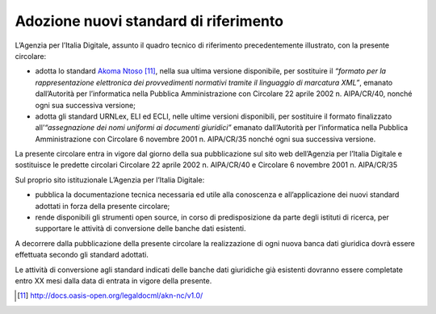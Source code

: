 Adozione nuovi standard di riferimento
======================================

L’Agenzia per l’Italia Digitale, assunto il quadro tecnico di riferimento precedentemente illustrato, con la presente circolare:

-	adotta lo standard `Akoma Ntoso <http://docs.oasis-open.org/legaldocml/akn-nc/v1.0/>`__ [11]_, nella sua ultima versione disponibile, per sostituire il *“formato per la rappresentazione elettronica dei provvedimenti normativi tramite il linguaggio di marcatura XML”*, emanato dall’Autorità per l’informatica nella Pubblica Amministrazione con Circolare 22 aprile 2002 n. AIPA/CR/40, nonché ogni sua successiva versione;
-	adotta gli standard URNLex, ELI ed ECLI, nelle ultime versioni disponibili, per sostituire il formato finalizzato all’*“assegnazione dei nomi uniformi ai documenti giuridici”* emanato dall’Autorità per l’informatica nella Pubblica Amministrazione con Circolare 6 novembre 2001 n. AIPA/CR/35 nonché ogni sua successiva versione.

La presente circolare entra in vigore dal giorno della sua pubblicazione sul sito web dell’Agenzia per l’Italia Digitale e sostituisce le predette circolari Circolare 22 aprile 2002 n. AIPA/CR/40 e Circolare 6 novembre 2001 n. AIPA/CR/35

Sul proprio sito istituzionale L’Agenzia per l’Italia Digitale:

-	pubblica la documentazione tecnica necessaria ed utile alla conoscenza e all’applicazione dei nuovi standard adottati in forza della presente circolare;
-	rende disponibili gli strumenti open source, in corso di predisposizione da parte degli istituti di ricerca, per supportare le attività di conversione delle banche dati esistenti.

A decorrere dalla pubblicazione della presente circolare la realizzazione di ogni nuova banca dati giuridica dovrà essere effettuata secondo gli standard adottati. 

Le attività di conversione agli standard indicati delle banche dati giuridiche già esistenti dovranno essere completate entro XX mesi dalla data di entrata in vigore della presente.


.. discourse::
   :topic_identifier: 4368
   
   
.. [11] http://docs.oasis-open.org/legaldocml/akn-nc/v1.0/
